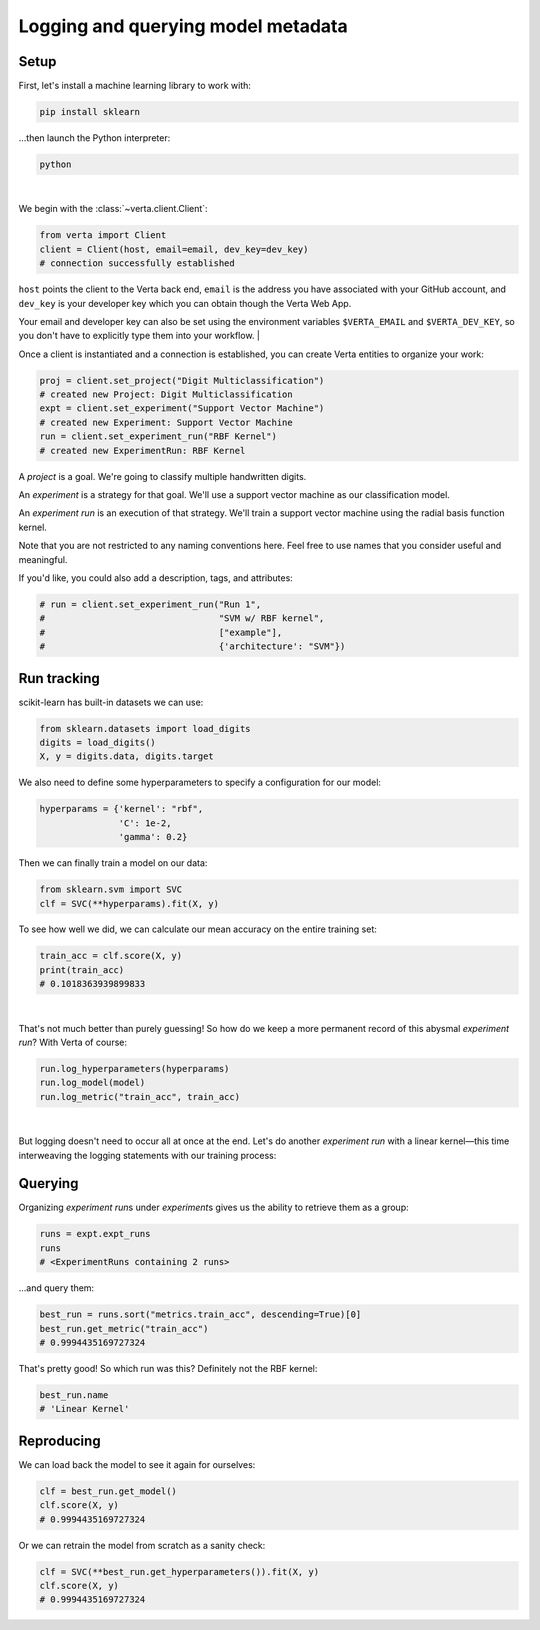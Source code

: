 Logging and querying model metadata
===================================

Setup
-----

First, let's install a machine learning library to work with:

.. code-block:: console

    pip install sklearn

...then launch the Python interpreter:

.. code-block:: console

    python

|

We begin with the :class:`~verta.client.Client`:

.. code-block:: python

    from verta import Client
    client = Client(host, email=email, dev_key=dev_key)
    # connection successfully established

``host`` points the client to the Verta back end, ``email`` is the address you have associated
with your GitHub account, and ``dev_key`` is your developer key which you can obtain though the Verta
Web App.

Your email and developer key can also be set using the environment variables ``$VERTA_EMAIL`` and
``$VERTA_DEV_KEY``, so you don't have to explicitly type them into your workflow.
|

Once a client is instantiated and a connection is established, you can create Verta entities to
organize your work:

.. code-block:: python

    proj = client.set_project("Digit Multiclassification")
    # created new Project: Digit Multiclassification
    expt = client.set_experiment("Support Vector Machine")
    # created new Experiment: Support Vector Machine
    run = client.set_experiment_run("RBF Kernel")
    # created new ExperimentRun: RBF Kernel

A *project* is a goal. We're going to classify multiple handwritten digits.

An *experiment* is a strategy for that goal. We'll use a support vector machine as our classification
model.

An *experiment run* is an execution of that strategy. We'll train a support vector machine using the
radial basis function kernel.

Note that you are not restricted to any naming conventions here. Feel free to use names that you
consider useful and meaningful.

If you'd like, you could also add a description, tags, and attributes:

.. code-block:: python

    # run = client.set_experiment_run("Run 1",
    #                                 "SVM w/ RBF kernel",
    #                                 ["example"],
    #                                 {'architecture': "SVM"})


Run tracking
------------

scikit-learn has built-in datasets we can use:

.. code-block:: python

    from sklearn.datasets import load_digits
    digits = load_digits()
    X, y = digits.data, digits.target

We also need to define some hyperparameters to specify a configuration for our model:

.. code-block:: python

    hyperparams = {'kernel': "rbf",
                   'C': 1e-2,
                   'gamma': 0.2}

Then we can finally train a model on our data:

.. code-block:: python

    from sklearn.svm import SVC
    clf = SVC(**hyperparams).fit(X, y)

To see how well we did, we can calculate our mean accuracy on the entire training set:

.. code-block:: python

    train_acc = clf.score(X, y)
    print(train_acc)
    # 0.1018363939899833

|

That's not much better than purely guessing! So how do we keep a more permanent record of this abysmal
*experiment run*? With Verta of course:

.. code-block:: python

    run.log_hyperparameters(hyperparams)
    run.log_model(model)
    run.log_metric("train_acc", train_acc)

|

But logging doesn't need to occur all at once at the end. Let's do another *experiment run* with a
linear kernel—this time interweaving the logging statements with our training process:

.. code-block:: python
    :emphasize-lines: 1,3,5,7

    run = client.set_experiment_run("Linear Kernel")
    hyperparams['kernel'] = 'linear'
    run.log_hyperparameters(hyperparams)
    clf = SVC(**hyperparams).fit(X, y)
    run.log_model(model)
    train_acc = clf.score(X, y)
    run.log_metric("train_acc", train_acc)


Querying
--------

Organizing *experiment run*\ s under *experiment*\ s gives us the ability to retrieve them as a group:

.. code-block:: python

    runs = expt.expt_runs
    runs
    # <ExperimentRuns containing 2 runs>

...and query them:

.. code-block:: python

    best_run = runs.sort("metrics.train_acc", descending=True)[0]
    best_run.get_metric("train_acc")
    # 0.9994435169727324

That's pretty good! So which run was this? Definitely not the RBF kernel:

.. code-block:: python

    best_run.name
    # 'Linear Kernel'


Reproducing
-----------

We can load back the model to see it again for ourselves:

.. code-block:: python

    clf = best_run.get_model()
    clf.score(X, y)
    # 0.9994435169727324

Or we can retrain the model from scratch as a sanity check:

.. code-block:: python

    clf = SVC(**best_run.get_hyperparameters()).fit(X, y)
    clf.score(X, y)
    # 0.9994435169727324
